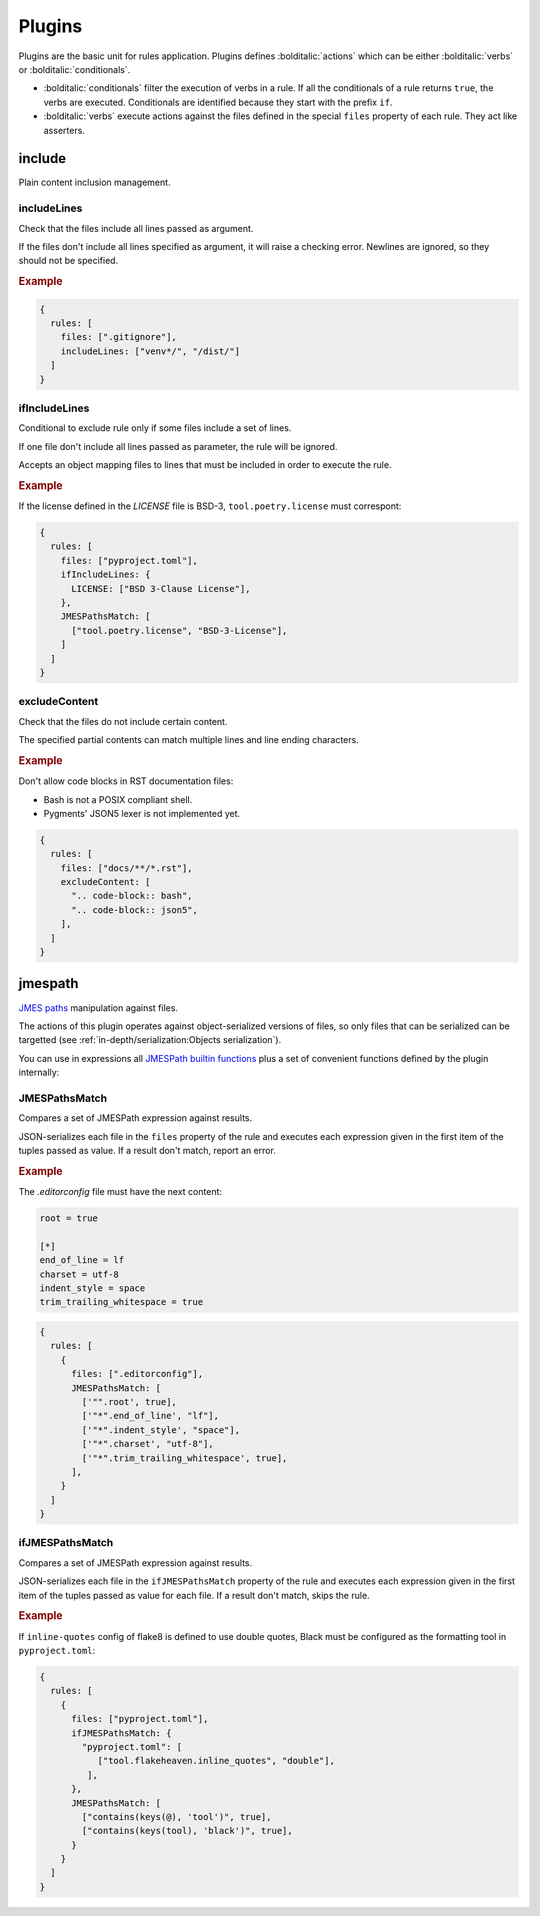 #######
Plugins
#######

Plugins are the basic unit for rules application. Plugins defines
:bolditalic:`actions` which can be either :bolditalic:`verbs` or
:bolditalic:`conditionals`.

* :bolditalic:`conditionals` filter the execution of verbs in a rule. If all the conditionals of a rule returns ``true``, the verbs are executed. Conditionals are identified because they start with the prefix ``if``.
* :bolditalic:`verbs` execute actions against the files defined in the special ``files`` property of each rule. They act like asserters.

*******
include
*******

Plain content inclusion management.

includeLines
============

Check that the files include all lines passed as argument.

If the files don't include all lines specified as argument,
it will raise a checking error. Newlines are ignored, so they
should not be specified.

.. rubric:: Example

.. code-block:: js

   {
     rules: [
       files: [".gitignore"],
       includeLines: ["venv*/", "/dist/"]
     ]
   }

.. versionadded:: 0.1.0

ifIncludeLines
==============

Conditional to exclude rule only if some files include a set of lines.

If one file don't include all lines passed as parameter,
the rule will be ignored.

Accepts an object mapping files to lines that must be included in order
to execute the rule.

.. rubric:: Example

If the license defined in the `LICENSE` file is BSD-3, ``tool.poetry.license``
must correspont:

.. code-block:: js

   {
     rules: [
       files: ["pyproject.toml"],
       ifIncludeLines: {
         LICENSE: ["BSD 3-Clause License"],
       },
       JMESPathsMatch: [
         ["tool.poetry.license", "BSD-3-License"],
       ]
     ]
   }

.. versionadded:: 0.1.0

excludeContent
==============

Check that the files do not include certain content.

The specified partial contents can match multiple lines
and line ending characters.

.. rubric:: Example

Don't allow code blocks in RST documentation files:

* Bash is not a POSIX compliant shell.
* Pygments' JSON5 lexer is not implemented yet.

.. code-block:: js

   {
     rules: [
       files: ["docs/**/*.rst"],
       excludeContent: [
         ".. code-block:: bash",
         ".. code-block:: json5",
       ],
     ]
   }

.. versionadded:: 0.3.0

********
jmespath
********

`JMES paths`_ manipulation against files.

The actions of this plugin operates against object-serialized versions
of files, so only files that can be serialized can be targetted (see
:ref:`in-depth/serialization:Objects serialization`).

You can use in expressions all `JMESPath builtin functions`_ plus a set of
convenient functions defined by the plugin internally:

.. function:: regex_match(pattern: str, string: str) -> bool

   Match a regular expression against a string using the Python's built-in
   :py:func:`re.match` function.

   .. versionadded:: 0.1.0

.. function:: regex_matchall(pattern: str, strings: list[str]) -> bool

   Match a regular expression against a set of strings defined in an array
   using the Python's built-in :py:func:`re.match` function.

   .. versionadded:: 0.1.0

.. function:: regex_search(pattern: str, string: str) -> list[str]

   Search using a regular expression against a string using the Python's
   built-in :py:func:`re.search` function. Returns all found groups in an
   array or an array with the full match as the unique item if no groups
   are defined. If no results are found, returns an empty array.

   .. versionadded:: 0.1.0

.. function:: op(source: type, operation: str, target: type) -> bool

   Applies the operator `operator` between the two values using the operators
   for two values defined in :py:mod:`op`. The next operators are available:

   * ``<``: :py:func:`operator.lt`
   * ``<=``: :py:func:`operator.le`
   * ``==``: :py:func:`operator.eq`
   * ``!=``: :py:func:`operator.ne`
   * ``>=``: :py:func:`operator.ge`
   * ``>``: :py:func:`operator.gt`
   * ``is``: :py:func:`operator.is_`
   * ``is_not``: :py:func:`operator.is_not`
   * ``is-not``: :py:func:`operator.is_not`
   * ``is not``: :py:func:`operator.is_not`
   * ``isNot``: :py:func:`operator.is_not`
   * ``+``: :py:func:`operator.add`
   * ``&``: :py:func:`operator.and_`
   * ``and``: :py:func:`operator.and_`
   * ``//``: :py:func:`operator.floordiv`
   * ``<<``: :py:func:`operator.lshift`
   * ``%``: :py:func:`operator.mod`
   * ``*``: :py:func:`operator.mul`
   * ``@``: :py:func:`operator.matmul`
   * ``|``: :py:func:`operator.or_`
   * ``or``: :py:func:`operator.or_`
   * ``**``: :py:func:`operator.pow`
   * ``>>``: :py:func:`operator.rshift`
   * ``-``: :py:func:`operator.sub`
   * ``/``: :py:func:`operator.truediv`
   * ``^``: :py:func:`operator.xor`
   * ``count_of``: :py:func:`operator.countOf`
   * ``count of``: :py:func:`operator.countOf`
   * ``count-of``: :py:func:`operator.countOf`
   * ``countOf``: :py:func:`operator.countOf`
   * ``index_of``: :py:func:`operator.indexOf`
   * ``index of``: :py:func:`operator.indexOf`
   * ``index-of``: :py:func:`operator.indexOf`
   * ``indexOf``: :py:func:`operator.indexOf`

   .. versionadded:: 0.1.0

.. _JMES paths: https://jmespath.org
.. _JMESPath builtin functions: https://jmespath.org/proposals/functions.html#built-in-functions

JMESPathsMatch
==============

Compares a set of JMESPath expression against results.

JSON-serializes each file in the ``files`` property of the rule
and executes each expression given in the first item of the
tuples passed as value. If a result don't match, report an error.

.. rubric:: Example

The `.editorconfig` file must have the next content:

.. code-block:: ini

   root = true

   [*]
   end_of_line = lf
   charset = utf-8
   indent_style = space
   trim_trailing_whitespace = true

.. code-block:: js

   {
     rules: [
       {
         files: [".editorconfig"],
         JMESPathsMatch: [
           ['"".root', true],
           ['"*".end_of_line', "lf"],
           ['"*".indent_style', "space"],
           ['"*".charset', "utf-8"],
           ['"*".trim_trailing_whitespace', true],
         ],
       }
     ]
   }

.. versionadded:: 0.1.0


ifJMESPathsMatch
================

Compares a set of JMESPath expression against results.

JSON-serializes each file in the ``ifJMESPathsMatch`` property
of the rule and executes each expression given in the first item of the
tuples passed as value for each file. If a result don't match,
skips the rule.

.. rubric:: Example

If ``inline-quotes`` config of flake8 is defined to use double quotes,
Black must be configured as the formatting tool in ``pyproject.toml``:

.. code-block:: js

   {
     rules: [
       {
         files: ["pyproject.toml"],
         ifJMESPathsMatch: {
           "pyproject.toml": [
              ["tool.flakeheaven.inline_quotes", "double"],
            ],
         },
         JMESPathsMatch: [
           ["contains(keys(@), 'tool')", true],
           ["contains(keys(tool), 'black')", true],
         }
       }
     ]
   }

.. versionadded:: 0.1.0
